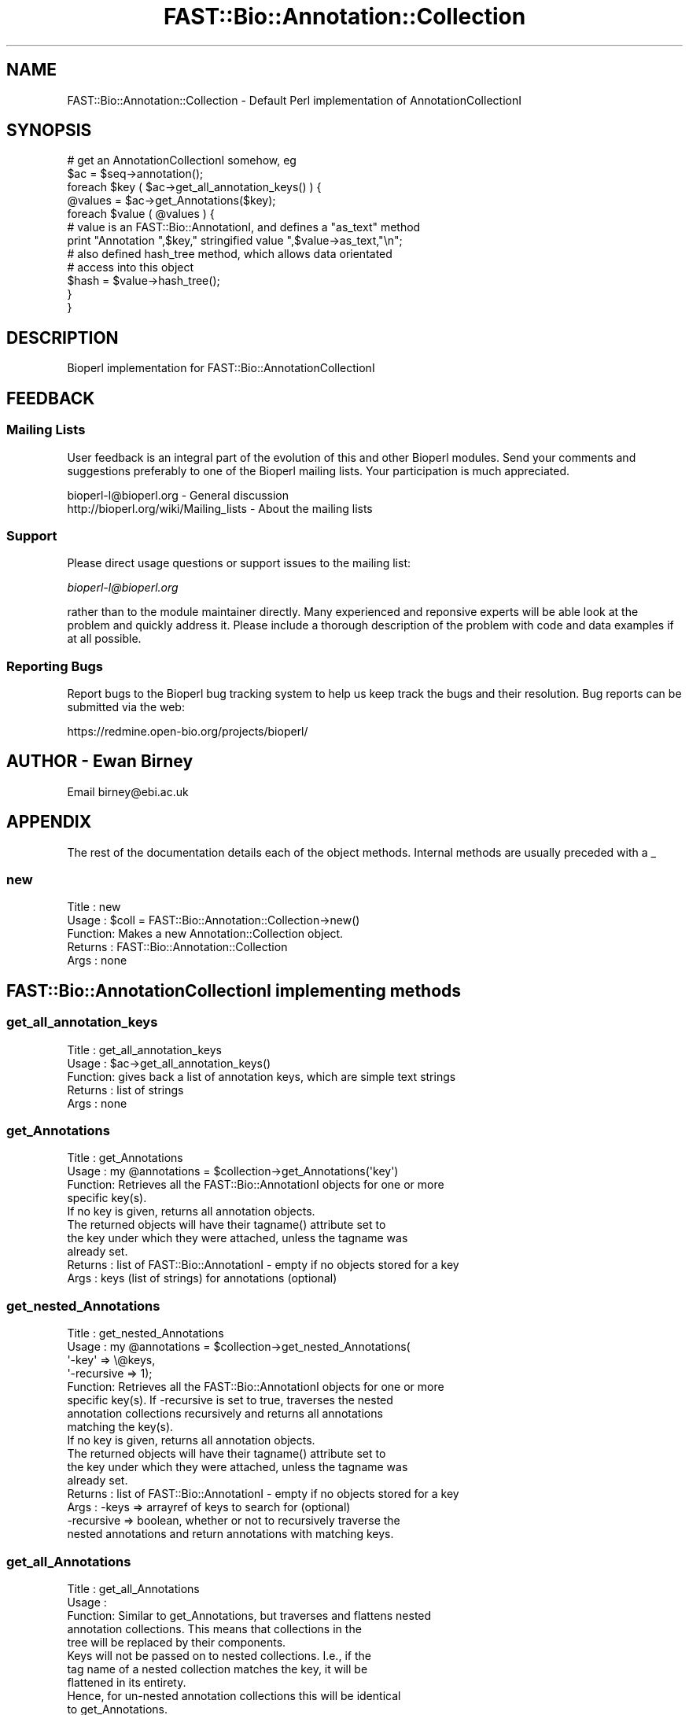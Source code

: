.\" Automatically generated by Pod::Man 2.23 (Pod::Simple 3.14)
.\"
.\" Standard preamble:
.\" ========================================================================
.de Sp \" Vertical space (when we can't use .PP)
.if t .sp .5v
.if n .sp
..
.de Vb \" Begin verbatim text
.ft CW
.nf
.ne \\$1
..
.de Ve \" End verbatim text
.ft R
.fi
..
.\" Set up some character translations and predefined strings.  \*(-- will
.\" give an unbreakable dash, \*(PI will give pi, \*(L" will give a left
.\" double quote, and \*(R" will give a right double quote.  \*(C+ will
.\" give a nicer C++.  Capital omega is used to do unbreakable dashes and
.\" therefore won't be available.  \*(C` and \*(C' expand to `' in nroff,
.\" nothing in troff, for use with C<>.
.tr \(*W-
.ds C+ C\v'-.1v'\h'-1p'\s-2+\h'-1p'+\s0\v'.1v'\h'-1p'
.ie n \{\
.    ds -- \(*W-
.    ds PI pi
.    if (\n(.H=4u)&(1m=24u) .ds -- \(*W\h'-12u'\(*W\h'-12u'-\" diablo 10 pitch
.    if (\n(.H=4u)&(1m=20u) .ds -- \(*W\h'-12u'\(*W\h'-8u'-\"  diablo 12 pitch
.    ds L" ""
.    ds R" ""
.    ds C` ""
.    ds C' ""
'br\}
.el\{\
.    ds -- \|\(em\|
.    ds PI \(*p
.    ds L" ``
.    ds R" ''
'br\}
.\"
.\" Escape single quotes in literal strings from groff's Unicode transform.
.ie \n(.g .ds Aq \(aq
.el       .ds Aq '
.\"
.\" If the F register is turned on, we'll generate index entries on stderr for
.\" titles (.TH), headers (.SH), subsections (.SS), items (.Ip), and index
.\" entries marked with X<> in POD.  Of course, you'll have to process the
.\" output yourself in some meaningful fashion.
.ie \nF \{\
.    de IX
.    tm Index:\\$1\t\\n%\t"\\$2"
..
.    nr % 0
.    rr F
.\}
.el \{\
.    de IX
..
.\}
.\"
.\" Accent mark definitions (@(#)ms.acc 1.5 88/02/08 SMI; from UCB 4.2).
.\" Fear.  Run.  Save yourself.  No user-serviceable parts.
.    \" fudge factors for nroff and troff
.if n \{\
.    ds #H 0
.    ds #V .8m
.    ds #F .3m
.    ds #[ \f1
.    ds #] \fP
.\}
.if t \{\
.    ds #H ((1u-(\\\\n(.fu%2u))*.13m)
.    ds #V .6m
.    ds #F 0
.    ds #[ \&
.    ds #] \&
.\}
.    \" simple accents for nroff and troff
.if n \{\
.    ds ' \&
.    ds ` \&
.    ds ^ \&
.    ds , \&
.    ds ~ ~
.    ds /
.\}
.if t \{\
.    ds ' \\k:\h'-(\\n(.wu*8/10-\*(#H)'\'\h"|\\n:u"
.    ds ` \\k:\h'-(\\n(.wu*8/10-\*(#H)'\`\h'|\\n:u'
.    ds ^ \\k:\h'-(\\n(.wu*10/11-\*(#H)'^\h'|\\n:u'
.    ds , \\k:\h'-(\\n(.wu*8/10)',\h'|\\n:u'
.    ds ~ \\k:\h'-(\\n(.wu-\*(#H-.1m)'~\h'|\\n:u'
.    ds / \\k:\h'-(\\n(.wu*8/10-\*(#H)'\z\(sl\h'|\\n:u'
.\}
.    \" troff and (daisy-wheel) nroff accents
.ds : \\k:\h'-(\\n(.wu*8/10-\*(#H+.1m+\*(#F)'\v'-\*(#V'\z.\h'.2m+\*(#F'.\h'|\\n:u'\v'\*(#V'
.ds 8 \h'\*(#H'\(*b\h'-\*(#H'
.ds o \\k:\h'-(\\n(.wu+\w'\(de'u-\*(#H)/2u'\v'-.3n'\*(#[\z\(de\v'.3n'\h'|\\n:u'\*(#]
.ds d- \h'\*(#H'\(pd\h'-\w'~'u'\v'-.25m'\f2\(hy\fP\v'.25m'\h'-\*(#H'
.ds D- D\\k:\h'-\w'D'u'\v'-.11m'\z\(hy\v'.11m'\h'|\\n:u'
.ds th \*(#[\v'.3m'\s+1I\s-1\v'-.3m'\h'-(\w'I'u*2/3)'\s-1o\s+1\*(#]
.ds Th \*(#[\s+2I\s-2\h'-\w'I'u*3/5'\v'-.3m'o\v'.3m'\*(#]
.ds ae a\h'-(\w'a'u*4/10)'e
.ds Ae A\h'-(\w'A'u*4/10)'E
.    \" corrections for vroff
.if v .ds ~ \\k:\h'-(\\n(.wu*9/10-\*(#H)'\s-2\u~\d\s+2\h'|\\n:u'
.if v .ds ^ \\k:\h'-(\\n(.wu*10/11-\*(#H)'\v'-.4m'^\v'.4m'\h'|\\n:u'
.    \" for low resolution devices (crt and lpr)
.if \n(.H>23 .if \n(.V>19 \
\{\
.    ds : e
.    ds 8 ss
.    ds o a
.    ds d- d\h'-1'\(ga
.    ds D- D\h'-1'\(hy
.    ds th \o'bp'
.    ds Th \o'LP'
.    ds ae ae
.    ds Ae AE
.\}
.rm #[ #] #H #V #F C
.\" ========================================================================
.\"
.IX Title "FAST::Bio::Annotation::Collection 3"
.TH FAST::Bio::Annotation::Collection 3 "2013-06-20" "perl v5.12.3" "User Contributed Perl Documentation"
.\" For nroff, turn off justification.  Always turn off hyphenation; it makes
.\" way too many mistakes in technical documents.
.if n .ad l
.nh
.SH "NAME"
FAST::Bio::Annotation::Collection \- Default Perl implementation of 
AnnotationCollectionI
.SH "SYNOPSIS"
.IX Header "SYNOPSIS"
.Vb 1
\&   # get an AnnotationCollectionI somehow, eg
\&
\&   $ac = $seq\->annotation();
\&
\&   foreach $key ( $ac\->get_all_annotation_keys() ) {
\&       @values = $ac\->get_Annotations($key);
\&       foreach $value ( @values ) {
\&          # value is an FAST::Bio::AnnotationI, and defines a "as_text" method
\&          print "Annotation ",$key," stringified value ",$value\->as_text,"\en";
\&
\&          # also defined hash_tree method, which allows data orientated
\&          # access into this object
\&          $hash = $value\->hash_tree();
\&       }
\&   }
.Ve
.SH "DESCRIPTION"
.IX Header "DESCRIPTION"
Bioperl implementation for FAST::Bio::AnnotationCollectionI
.SH "FEEDBACK"
.IX Header "FEEDBACK"
.SS "Mailing Lists"
.IX Subsection "Mailing Lists"
User feedback is an integral part of the evolution of this and other
Bioperl modules. Send your comments and suggestions preferably to one
of the Bioperl mailing lists. Your participation is much appreciated.
.PP
.Vb 2
\&  bioperl\-l@bioperl.org                  \- General discussion
\&  http://bioperl.org/wiki/Mailing_lists  \- About the mailing lists
.Ve
.SS "Support"
.IX Subsection "Support"
Please direct usage questions or support issues to the mailing list:
.PP
\&\fIbioperl\-l@bioperl.org\fR
.PP
rather than to the module maintainer directly. Many experienced and 
reponsive experts will be able look at the problem and quickly 
address it. Please include a thorough description of the problem 
with code and data examples if at all possible.
.SS "Reporting Bugs"
.IX Subsection "Reporting Bugs"
Report bugs to the Bioperl bug tracking system to help us keep track
the bugs and their resolution.  Bug reports can be submitted via
the web:
.PP
.Vb 1
\&  https://redmine.open\-bio.org/projects/bioperl/
.Ve
.SH "AUTHOR \- Ewan Birney"
.IX Header "AUTHOR - Ewan Birney"
Email birney@ebi.ac.uk
.SH "APPENDIX"
.IX Header "APPENDIX"
The rest of the documentation details each of the object
methods. Internal methods are usually preceded with a _
.SS "new"
.IX Subsection "new"
.Vb 5
\& Title   : new
\& Usage   : $coll = FAST::Bio::Annotation::Collection\->new()
\& Function: Makes a new Annotation::Collection object. 
\& Returns : FAST::Bio::Annotation::Collection
\& Args    : none
.Ve
.SH "FAST::Bio::AnnotationCollectionI implementing methods"
.IX Header "FAST::Bio::AnnotationCollectionI implementing methods"
.SS "get_all_annotation_keys"
.IX Subsection "get_all_annotation_keys"
.Vb 5
\& Title   : get_all_annotation_keys
\& Usage   : $ac\->get_all_annotation_keys()
\& Function: gives back a list of annotation keys, which are simple text strings
\& Returns : list of strings
\& Args    : none
.Ve
.SS "get_Annotations"
.IX Subsection "get_Annotations"
.Vb 4
\& Title   : get_Annotations
\& Usage   : my @annotations = $collection\->get_Annotations(\*(Aqkey\*(Aq)
\& Function: Retrieves all the FAST::Bio::AnnotationI objects for one or more
\&           specific key(s).
\&
\&           If no key is given, returns all annotation objects.
\&
\&           The returned objects will have their tagname() attribute set to
\&           the key under which they were attached, unless the tagname was
\&           already set.
\&
\& Returns : list of FAST::Bio::AnnotationI \- empty if no objects stored for a key
\& Args    : keys (list of strings) for annotations (optional)
.Ve
.SS "get_nested_Annotations"
.IX Subsection "get_nested_Annotations"
.Vb 8
\& Title   : get_nested_Annotations
\& Usage   : my @annotations = $collection\->get_nested_Annotations(
\&                                \*(Aq\-key\*(Aq => \e@keys,
\&                                \*(Aq\-recursive => 1);
\& Function: Retrieves all the FAST::Bio::AnnotationI objects for one or more
\&           specific key(s). If \-recursive is set to true, traverses the nested 
\&           annotation collections recursively and returns all annotations 
\&           matching the key(s).
\&
\&           If no key is given, returns all annotation objects.
\&
\&           The returned objects will have their tagname() attribute set to
\&           the key under which they were attached, unless the tagname was
\&           already set.
\&
\& Returns : list of FAST::Bio::AnnotationI \- empty if no objects stored for a key
\& Args    : \-keys      => arrayref of keys to search for (optional)
\&           \-recursive => boolean, whether or not to recursively traverse the 
\&            nested annotations and return annotations with matching keys.
.Ve
.SS "get_all_Annotations"
.IX Subsection "get_all_Annotations"
.Vb 5
\& Title   : get_all_Annotations
\& Usage   :
\& Function: Similar to get_Annotations, but traverses and flattens nested
\&           annotation collections. This means that collections in the
\&           tree will be replaced by their components.
\&
\&           Keys will not be passed on to nested collections. I.e., if the
\&           tag name of a nested collection matches the key, it will be
\&           flattened in its entirety.
\&
\&           Hence, for un\-nested annotation collections this will be identical
\&           to get_Annotations.
\& Example :
\& Returns : an array of L<FAST::Bio::AnnotationI> compliant objects
\& Args    : keys (list of strings) for annotations (optional)
.Ve
.SS "get_num_of_annotations"
.IX Subsection "get_num_of_annotations"
.Vb 5
\& Title   : get_num_of_annotations
\& Usage   : my $count = $collection\->get_num_of_annotations()
\& Function: Returns the count of all annotations stored in this collection 
\& Returns : integer
\& Args    : none
.Ve
.SH "Implementation specific functions \- mainly for adding"
.IX Header "Implementation specific functions - mainly for adding"
.SS "add_Annotation"
.IX Subsection "add_Annotation"
.Vb 6
\& Title   : add_Annotation
\& Usage   : $self\->add_Annotation(\*(Aqreference\*(Aq,$object);
\&           $self\->add_Annotation($object,\*(AqFAST::Bio::MyInterface::DiseaseI\*(Aq);
\&           $self\->add_Annotation($object);
\&           $self\->add_Annotation(\*(Aqdisease\*(Aq,$object,\*(AqFAST::Bio::MyInterface::DiseaseI\*(Aq);
\& Function: Adds an annotation for a specific key.
\&
\&           If the key is omitted, the object to be added must provide a value
\&           via its tagname().
\&
\&           If the archetype is provided, this and future objects added under
\&           that tag have to comply with the archetype and will be rejected
\&           otherwise.
\&
\& Returns : none
\& Args    : annotation key (\*(Aqdisease\*(Aq, \*(Aqdblink\*(Aq, ...)
\&           object to store (must be FAST::Bio::AnnotationI compliant)
\&           [optional] object archetype to map future storage of object 
\&                      of these types to
.Ve
.SS "remove_Annotations"
.IX Subsection "remove_Annotations"
.Vb 9
\& Title   : remove_Annotations
\& Usage   :
\& Function: Remove the annotations for the specified key from this collection.
\& Example :
\& Returns : an array FAST::Bio::AnnotationI compliant objects which were stored
\&           under the given key(s)
\& Args    : the key(s) (tag name(s), one or more strings) for which to
\&           remove annotations (optional; if none given, flushes all
\&           annotations)
.Ve
.SS "flatten_Annotations"
.IX Subsection "flatten_Annotations"
.Vb 3
\& Title   : flatten_Annotations
\& Usage   :
\& Function: Flattens part or all of the annotations in this collection.
\&
\&           This is a convenience method for getting the flattened
\&           annotation for the given keys, removing the annotation for
\&           those keys, and adding back the flattened array.
\&
\&           This should not change anything for un\-nested collections.
\& Example :
\& Returns : an array FAST::Bio::AnnotationI compliant objects which were stored
\&           under the given key(s)
\& Args    : list of keys (strings) the annotation for which to flatten,
\&           defaults to all keys if not given
.Ve
.SH "FAST::Bio::AnnotationI methods implementations"
.IX Header "FAST::Bio::AnnotationI methods implementations"
.Vb 2
\&   This is to allow nested annotation: you can use a collection as an
\&   annotation object for an annotation collection.
.Ve
.SS "as_text"
.IX Subsection "as_text"
.Vb 6
\& Title   : as_text
\& Usage   :
\& Function: See L<FAST::Bio::AnnotationI>
\& Example :
\& Returns : a string
\& Args    : none
.Ve
.SS "display_text"
.IX Subsection "display_text"
.Vb 4
\& Title   : display_text
\& Usage   : my $str = $ann\->display_text();
\& Function: returns a string. Unlike as_text(), this method returns a string
\&           formatted as would be expected for te specific implementation.
\&
\&           One can pass a callback as an argument which allows custom text
\&           generation; the callback is passed the current instance and any text
\&           returned
\& Example :
\& Returns : a string
\& Args    : [optional] callback
.Ve
.SS "hash_tree"
.IX Subsection "hash_tree"
.Vb 6
\& Title   : hash_tree
\& Usage   :
\& Function: See L<FAST::Bio::AnnotationI>
\& Example :
\& Returns : a hash reference
\& Args    : none
.Ve
.SS "tagname"
.IX Subsection "tagname"
.Vb 3
\& Title   : tagname
\& Usage   : $obj\->tagname($newval)
\& Function: Get/set the tagname for this annotation value.
\&
\&           Setting this is optional. If set, it obviates the need to
\&           provide a tag to FAST::Bio::AnnotationCollectionI when adding
\&           this object. When obtaining an AnnotationI object from the
\&           collection, the collection will set the value to the tag
\&           under which it was stored unless the object has a tag
\&           stored already.
\&
\& Example : 
\& Returns : value of tagname (a scalar)
\& Args    : new value (a scalar, optional)
.Ve
.SH "Backward compatible functions"
.IX Header "Backward compatible functions"
Functions put in for backward compatibility with old
FAST::Bio::Annotation.pm stuff
.SS "description"
.IX Subsection "description"
.Vb 6
\& Title   : description
\& Usage   :
\& Function:
\& Example :
\& Returns : 
\& Args    :
.Ve
.SS "add_gene_name"
.IX Subsection "add_gene_name"
.Vb 6
\& Title   : add_gene_name
\& Usage   :
\& Function:
\& Example :
\& Returns : 
\& Args    :
.Ve
.SS "each_gene_name"
.IX Subsection "each_gene_name"
.Vb 6
\& Title   : each_gene_name
\& Usage   :
\& Function:
\& Example :
\& Returns : 
\& Args    :
.Ve
.SS "add_Reference"
.IX Subsection "add_Reference"
.Vb 6
\& Title   : add_Reference
\& Usage   :
\& Function:
\& Example :
\& Returns : 
\& Args    :
.Ve
.SS "each_Reference"
.IX Subsection "each_Reference"
.Vb 6
\& Title   : each_Reference
\& Usage   :
\& Function:
\& Example :
\& Returns : 
\& Args    :
.Ve
.SS "add_Comment"
.IX Subsection "add_Comment"
.Vb 6
\& Title   : add_Comment
\& Usage   :
\& Function:
\& Example :
\& Returns : 
\& Args    :
.Ve
.SS "each_Comment"
.IX Subsection "each_Comment"
.Vb 6
\& Title   : each_Comment
\& Usage   :
\& Function:
\& Example :
\& Returns : 
\& Args    :
.Ve
.SS "add_DBLink"
.IX Subsection "add_DBLink"
.Vb 6
\& Title   : add_DBLink
\& Usage   :
\& Function:
\& Example :
\& Returns : 
\& Args    :
.Ve
.SS "each_DBLink"
.IX Subsection "each_DBLink"
.Vb 6
\& Title   : each_DBLink
\& Usage   :
\& Function:
\& Example :
\& Returns : 
\& Args    :
.Ve
.SH "Implementation management functions"
.IX Header "Implementation management functions"
.SS "_typemap"
.IX Subsection "_typemap"
.Vb 6
\& Title   : _typemap
\& Usage   : $obj\->_typemap($newval)
\& Function: 
\& Example : 
\& Returns : value of _typemap
\& Args    : newvalue (optional)
.Ve
